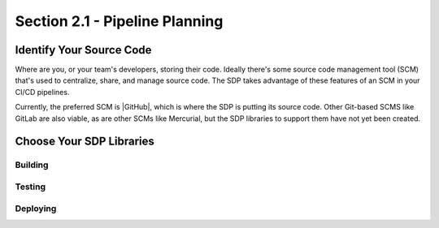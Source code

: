 Section 2.1 - Pipeline Planning
===============================

=========================
Identify Your Source Code
=========================

Where are you, or your team's developers, storing their code. Ideally there's
some source code management tool (SCM) that's used to centralize, share, and
manage source code. The SDP takes advantage of these features of an SCM in your
CI/CD pipelines.

Currently, the preferred SCM is |GitHub|, which is where the SDP is putting its
source code. Other Git-based SCMS like GitLab are also viable, as are other SCMs
like Mercurial, but the SDP libraries to support them have not yet been created.

=========================
Choose Your SDP Libraries
=========================

--------
Building
--------

-------
Testing
-------

---------
Deploying
---------


.. |GitHub| raw:: html

   <a href="https://github.com/" target="_blank">GitHub</a>
